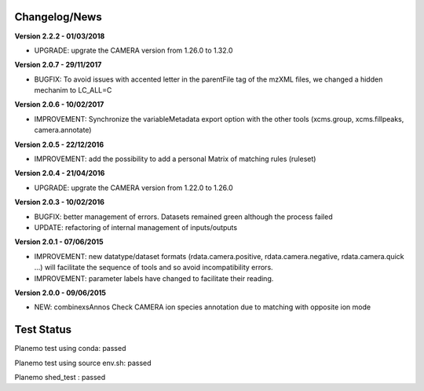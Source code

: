 
Changelog/News
--------------

**Version 2.2.2 - 01/03/2018**

- UPGRADE: upgrate the CAMERA version from 1.26.0 to 1.32.0


**Version 2.0.7 - 29/11/2017**

- BUGFIX: To avoid issues with accented letter in the parentFile tag of the mzXML files, we changed a hidden mechanim to LC_ALL=C


**Version 2.0.6 - 10/02/2017**

- IMPROVEMENT: Synchronize the variableMetadata export option with the other tools (xcms.group, xcms.fillpeaks, camera.annotate)


**Version 2.0.5 - 22/12/2016**

- IMPROVEMENT: add the possibility to add a personal Matrix of matching rules (ruleset)


**Version 2.0.4 - 21/04/2016**

- UPGRADE: upgrate the CAMERA version from 1.22.0 to 1.26.0


**Version 2.0.3 - 10/02/2016**

- BUGFIX: better management of errors. Datasets remained green although the process failed

- UPDATE: refactoring of internal management of inputs/outputs


**Version 2.0.1 - 07/06/2015**

- IMPROVEMENT: new datatype/dataset formats (rdata.camera.positive, rdata.camera.negative, rdata.camera.quick ...) will facilitate the sequence of tools and so avoid incompatibility errors.

- IMPROVEMENT: parameter labels have changed to facilitate their reading.


**Version 2.0.0 - 09/06/2015**

- NEW: combinexsAnnos Check CAMERA ion species annotation due to matching with opposite ion mode


Test Status
-----------

Planemo test using conda: passed

Planemo test using source env.sh: passed

Planemo shed_test : passed
